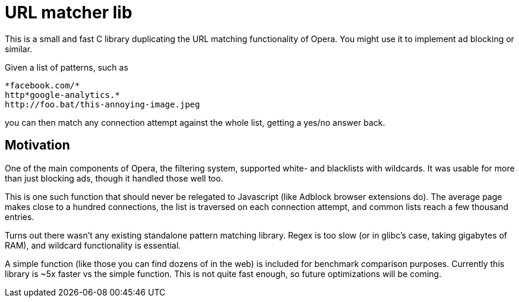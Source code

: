 URL matcher lib
===============

This is a small and fast C library duplicating the URL matching
functionality of Opera.  You might use it to implement ad blocking
or similar.

Given a list of patterns, such as

----
*facebook.com/*
http*google-analytics.*
http://foo.bat/this-annoying-image.jpeg
----

you can then match any connection attempt against the whole list,
getting a yes/no answer back.

Motivation
----------

One of the main components of Opera, the filtering system, supported
white- and blacklists with wildcards. It was usable for more than just
blocking ads, though it handled those well too.

This is one such function that should never be relegated to Javascript
(like Adblock browser extensions do). The average page makes close to a
hundred connections, the list is traversed on each connection attempt,
and common lists reach a few thousand entries.

Turns out there wasn't any existing standalone pattern matching
library. Regex is too slow (or in glibc's case, taking gigabytes of RAM),
and wildcard functionality is essential.

A simple function (like those you can find dozens of in the web) is
included for benchmark comparison purposes. Currently this library is
~5x faster vs the simple function. This is not quite fast enough, so
future optimizations will be coming.
